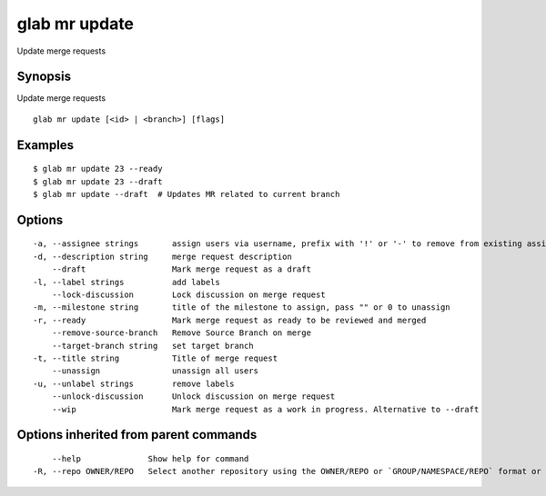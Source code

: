 .. _glab_mr_update:

glab mr update
--------------

Update merge requests

Synopsis
~~~~~~~~


Update merge requests

::

  glab mr update [<id> | <branch>] [flags]

Examples
~~~~~~~~

::

  $ glab mr update 23 --ready
  $ glab mr update 23 --draft
  $ glab mr update --draft  # Updates MR related to current branch
  

Options
~~~~~~~

::

  -a, --assignee strings       assign users via username, prefix with '!' or '-' to remove from existing assignees, '+' to add, otherwise replace existing assignees with given users
  -d, --description string     merge request description
      --draft                  Mark merge request as a draft
  -l, --label strings          add labels
      --lock-discussion        Lock discussion on merge request
  -m, --milestone string       title of the milestone to assign, pass "" or 0 to unassign
  -r, --ready                  Mark merge request as ready to be reviewed and merged
      --remove-source-branch   Remove Source Branch on merge
      --target-branch string   set target branch
  -t, --title string           Title of merge request
      --unassign               unassign all users
  -u, --unlabel strings        remove labels
      --unlock-discussion      Unlock discussion on merge request
      --wip                    Mark merge request as a work in progress. Alternative to --draft

Options inherited from parent commands
~~~~~~~~~~~~~~~~~~~~~~~~~~~~~~~~~~~~~~

::

      --help              Show help for command
  -R, --repo OWNER/REPO   Select another repository using the OWNER/REPO or `GROUP/NAMESPACE/REPO` format or full URL or git URL

